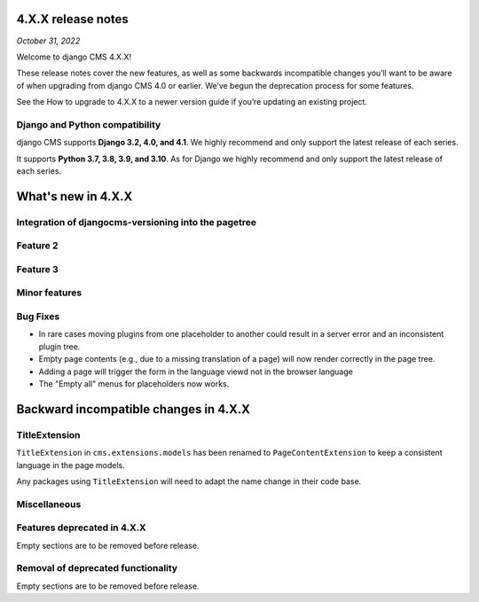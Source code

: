 .. _upgrade-to-enter-version-here:

*******************
4.X.X release notes
*******************

*October 31, 2022*

Welcome to django CMS 4.X.X!

These release notes cover the new features, as well as some backwards
incompatible changes you’ll want to be aware of when upgrading from
django CMS 4.0 or earlier. We’ve begun the deprecation process for some
features.

See the How to upgrade to 4.X.X to a newer version guide if you’re
updating an existing project.

Django and Python compatibility
===============================

django CMS supports **Django 3.2, 4.0, and 4.1**. We highly recommend and only
support the latest release of each series.

It supports **Python 3.7, 3.8, 3.9, and 3.10**. As for Django we highly recommend and only
support the latest release of each series.

*******************
What's new in 4.X.X
*******************

Integration of djangocms-versioning into the pagetree
=====================================================

Feature 2
=========

Feature 3
=========

Minor features
==============

Bug Fixes
=========

* In rare cases moving plugins from one placeholder to another could result in
  a server error and an inconsistent plugin tree.
* Empty page contents (e.g., due to a missing translation of a page) will now
  render correctly in the page tree.
* Adding a page will trigger the form in the language viewd not in the browser
  language
* The "Empty all" menus for placeholders now works.


**************************************
Backward incompatible changes in 4.X.X
**************************************

TitleExtension
==============

``TitleExtension`` in ``cms.extensions.models`` has been renamed to
``PageContentExtension`` to keep a consistent language in the page models.

Any packages using ``TitleExtension`` will need to adapt the name change in
their code base.

Miscellaneous
=============

Features deprecated in 4.X.X
============================

Empty sections are to be removed before release.

Removal of deprecated functionality
===================================

Empty sections are to be removed before release.

